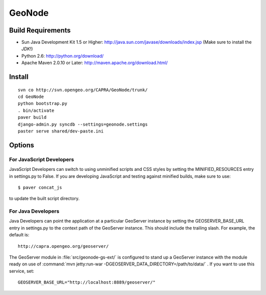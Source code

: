 =========
 GeoNode
=========

Build Requirements
==================

* Sun Java Development Kit 1.5 or Higher: http://java.sun.com/javase/downloads/index.jsp
  (Make sure to install the *JDK*!)
* Python 2.6: http://python.org/download/
* Apache Maven 2.0.10 or Later: http://maven.apache.org/download.html/

Install
=======

::

  svn co http://svn.opengeo.org/CAPRA/GeoNode/trunk/
  cd GeoNode
  python bootstrap.py
  . bin/activate
  paver build
  django-admin.py syncdb --settings=geonode.settings 
  paster serve shared/dev-paste.ini

Options
=======

For JavaScript Developers
-------------------------

JavaScript Developers can switch to using unminified scripts and CSS styles by 
setting the MINIFIED_RESOURCES entry in settings.py to False.  If you are developing JavaScript and testing against minified builds, make sure to use::

   $ paver concat_js 

to update the built script directory.

For Java Developers
-------------------

Java Developers can point the application at a particular GeoServer instance by setting the GEOSERVER_BASE_URL entry in settings.py to the context path of the GeoServer instance.  This should include the trailing slash.  For example, the default is::

    http://capra.opengeo.org/geoserver/

The GeoServer module in :file:`src/geonode-gs-ext/` is configured to stand up a GeoServer instance with the module ready on use of :command:`mvn jetty:run-war -DGEOSERVER_DATA_DIRECTORY=/path/to/data/` .  If you want to use this service, set::
  
    GEOSERVER_BASE_URL="http://localhost:8889/geoserver/"

